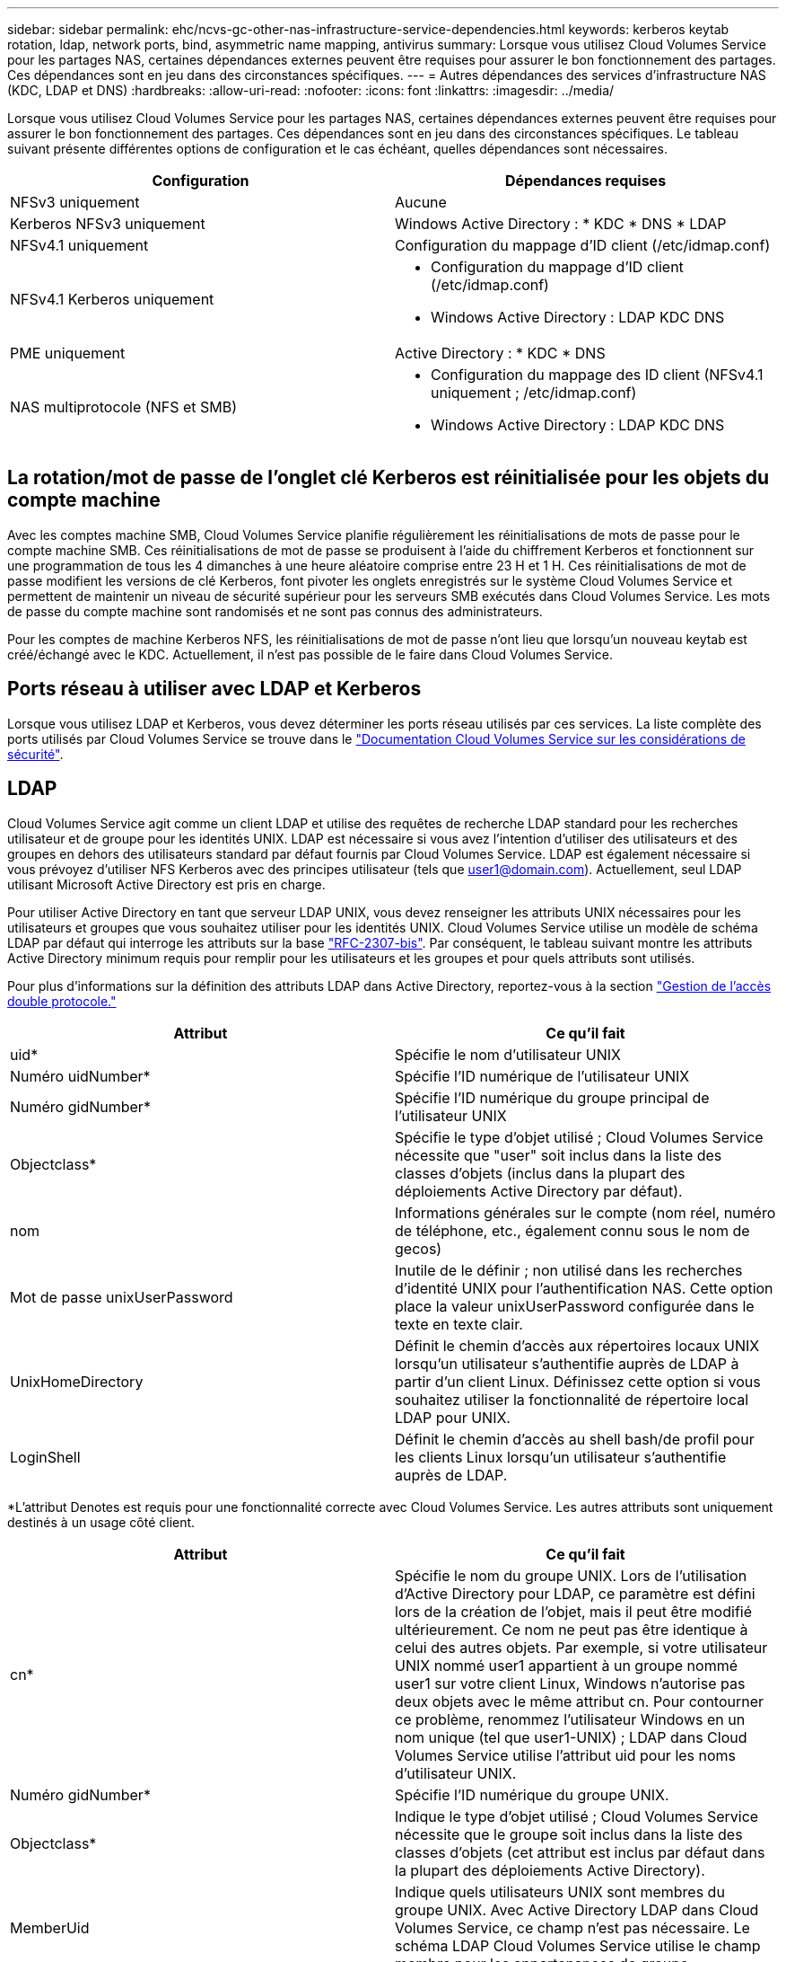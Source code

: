 ---
sidebar: sidebar 
permalink: ehc/ncvs-gc-other-nas-infrastructure-service-dependencies.html 
keywords: kerberos keytab rotation, ldap, network ports, bind, asymmetric name mapping, antivirus 
summary: Lorsque vous utilisez Cloud Volumes Service pour les partages NAS, certaines dépendances externes peuvent être requises pour assurer le bon fonctionnement des partages. Ces dépendances sont en jeu dans des circonstances spécifiques. 
---
= Autres dépendances des services d'infrastructure NAS (KDC, LDAP et DNS)
:hardbreaks:
:allow-uri-read: 
:nofooter: 
:icons: font
:linkattrs: 
:imagesdir: ../media/


[role="lead"]
Lorsque vous utilisez Cloud Volumes Service pour les partages NAS, certaines dépendances externes peuvent être requises pour assurer le bon fonctionnement des partages. Ces dépendances sont en jeu dans des circonstances spécifiques. Le tableau suivant présente différentes options de configuration et le cas échéant, quelles dépendances sont nécessaires.

|===
| Configuration | Dépendances requises 


| NFSv3 uniquement | Aucune 


| Kerberos NFSv3 uniquement | Windows Active Directory : * KDC * DNS * LDAP 


| NFSv4.1 uniquement | Configuration du mappage d'ID client (/etc/idmap.conf) 


| NFSv4.1 Kerberos uniquement  a| 
* Configuration du mappage d'ID client (/etc/idmap.conf)
* Windows Active Directory : LDAP KDC DNS




| PME uniquement | Active Directory : * KDC * DNS 


| NAS multiprotocole (NFS et SMB)  a| 
* Configuration du mappage des ID client (NFSv4.1 uniquement ; /etc/idmap.conf)
* Windows Active Directory : LDAP KDC DNS


|===


== La rotation/mot de passe de l'onglet clé Kerberos est réinitialisée pour les objets du compte machine

Avec les comptes machine SMB, Cloud Volumes Service planifie régulièrement les réinitialisations de mots de passe pour le compte machine SMB. Ces réinitialisations de mot de passe se produisent à l'aide du chiffrement Kerberos et fonctionnent sur une programmation de tous les 4 dimanches à une heure aléatoire comprise entre 23 H et 1 H. Ces réinitialisations de mot de passe modifient les versions de clé Kerberos, font pivoter les onglets enregistrés sur le système Cloud Volumes Service et permettent de maintenir un niveau de sécurité supérieur pour les serveurs SMB exécutés dans Cloud Volumes Service. Les mots de passe du compte machine sont randomisés et ne sont pas connus des administrateurs.

Pour les comptes de machine Kerberos NFS, les réinitialisations de mot de passe n'ont lieu que lorsqu'un nouveau keytab est créé/échangé avec le KDC. Actuellement, il n'est pas possible de le faire dans Cloud Volumes Service.



== Ports réseau à utiliser avec LDAP et Kerberos

Lorsque vous utilisez LDAP et Kerberos, vous devez déterminer les ports réseau utilisés par ces services. La liste complète des ports utilisés par Cloud Volumes Service se trouve dans le https://cloud.google.com/architecture/partners/netapp-cloud-volumes/security-considerations?hl=en_US["Documentation Cloud Volumes Service sur les considérations de sécurité"^].



== LDAP

Cloud Volumes Service agit comme un client LDAP et utilise des requêtes de recherche LDAP standard pour les recherches utilisateur et de groupe pour les identités UNIX. LDAP est nécessaire si vous avez l'intention d'utiliser des utilisateurs et des groupes en dehors des utilisateurs standard par défaut fournis par Cloud Volumes Service. LDAP est également nécessaire si vous prévoyez d'utiliser NFS Kerberos avec des principes utilisateur (tels que user1@domain.com). Actuellement, seul LDAP utilisant Microsoft Active Directory est pris en charge.

Pour utiliser Active Directory en tant que serveur LDAP UNIX, vous devez renseigner les attributs UNIX nécessaires pour les utilisateurs et groupes que vous souhaitez utiliser pour les identités UNIX. Cloud Volumes Service utilise un modèle de schéma LDAP par défaut qui interroge les attributs sur la base https://tools.ietf.org/id/draft-howard-rfc2307bis-01.txt["RFC-2307-bis"^]. Par conséquent, le tableau suivant montre les attributs Active Directory minimum requis pour remplir pour les utilisateurs et les groupes et pour quels attributs sont utilisés.

Pour plus d'informations sur la définition des attributs LDAP dans Active Directory, reportez-vous à la section https://cloud.google.com/architecture/partners/netapp-cloud-volumes/managing-dual-protocol-access["Gestion de l'accès double protocole."^]

|===
| Attribut | Ce qu'il fait 


| uid* | Spécifie le nom d'utilisateur UNIX 


| Numéro uidNumber* | Spécifie l'ID numérique de l'utilisateur UNIX 


| Numéro gidNumber* | Spécifie l'ID numérique du groupe principal de l'utilisateur UNIX 


| Objectclass* | Spécifie le type d'objet utilisé ; Cloud Volumes Service nécessite que "user" soit inclus dans la liste des classes d'objets (inclus dans la plupart des déploiements Active Directory par défaut). 


| nom | Informations générales sur le compte (nom réel, numéro de téléphone, etc., également connu sous le nom de gecos) 


| Mot de passe unixUserPassword | Inutile de le définir ; non utilisé dans les recherches d'identité UNIX pour l'authentification NAS. Cette option place la valeur unixUserPassword configurée dans le texte en texte clair. 


| UnixHomeDirectory | Définit le chemin d'accès aux répertoires locaux UNIX lorsqu'un utilisateur s'authentifie auprès de LDAP à partir d'un client Linux. Définissez cette option si vous souhaitez utiliser la fonctionnalité de répertoire local LDAP pour UNIX. 


| LoginShell | Définit le chemin d'accès au shell bash/de profil pour les clients Linux lorsqu'un utilisateur s'authentifie auprès de LDAP. 
|===
*L'attribut Denotes est requis pour une fonctionnalité correcte avec Cloud Volumes Service. Les autres attributs sont uniquement destinés à un usage côté client.

|===
| Attribut | Ce qu'il fait 


| cn* | Spécifie le nom du groupe UNIX. Lors de l'utilisation d'Active Directory pour LDAP, ce paramètre est défini lors de la création de l'objet, mais il peut être modifié ultérieurement. Ce nom ne peut pas être identique à celui des autres objets. Par exemple, si votre utilisateur UNIX nommé user1 appartient à un groupe nommé user1 sur votre client Linux, Windows n'autorise pas deux objets avec le même attribut cn. Pour contourner ce problème, renommez l'utilisateur Windows en un nom unique (tel que user1-UNIX) ; LDAP dans Cloud Volumes Service utilise l'attribut uid pour les noms d'utilisateur UNIX. 


| Numéro gidNumber* | Spécifie l'ID numérique du groupe UNIX. 


| Objectclass* | Indique le type d'objet utilisé ; Cloud Volumes Service nécessite que le groupe soit inclus dans la liste des classes d'objets (cet attribut est inclus par défaut dans la plupart des déploiements Active Directory). 


| MemberUid | Indique quels utilisateurs UNIX sont membres du groupe UNIX. Avec Active Directory LDAP dans Cloud Volumes Service, ce champ n'est pas nécessaire. Le schéma LDAP Cloud Volumes Service utilise le champ membre pour les appartenances de groupe. 


| Membre* | Requis pour les membres de groupe/groupes UNIX secondaires. Ce champ est rempli en ajoutant des utilisateurs Windows aux groupes Windows. Cependant, si les attributs UNIX des groupes Windows ne sont pas renseignés, ils ne sont pas inclus dans les listes d'appartenance aux groupes de l'utilisateur UNIX. Tous les groupes devant être disponibles dans NFS doivent remplir les attributs de groupe UNIX requis répertoriés dans ce tableau. 
|===
*L'attribut Denotes est requis pour une fonctionnalité correcte avec Cloud Volumes Service. Les autres attributs sont uniquement destinés à un usage côté client.



=== Informations de liaison LDAP

Pour interroger les utilisateurs dans LDAP, Cloud Volumes Service doit se lier (connexion) au service LDAP. Cette connexion possède des autorisations en lecture seule et est utilisée pour interroger les attributs LDAP UNIX pour les recherches de répertoire. Actuellement, les liaisons LDAP ne sont possibles qu'à l'aide d'un compte de machine SMB.

Vous pouvez uniquement activer LDAP pour `CVS-Performance` Instances et s'utilisent pour les volumes NFS v3, NFS v4.1 ou double protocole. Une connexion Active Directory doit être établie dans la même région que le volume Cloud Volumes Service pour le déploiement réussi du volume LDAP.

Lorsque LDAP est activée, les opérations suivantes se produisent dans des scénarios spécifiques.

* Si seul NFSv3 ou NFSv4.1 est utilisé pour le projet Cloud Volumes Service, un nouveau compte machine est créé dans le contrôleur de domaine Active Directory et le client LDAP dans Cloud Volumes Service se lie à Active Directory à l'aide des informations d'identification du compte machine. Aucun partage SMB n'est créé pour le volume NFS et les partages administratifs masqués par défaut (voir la section link:ncvs-gc-smb.html#default-hidden-shares["« Partages masqués par défaut »"]) Ont supprimé les ACL de partage.
* Si des volumes à double protocole sont utilisés pour le projet Cloud Volumes Service, seul le compte de machine unique créé pour l'accès SMB est utilisé pour lier le client LDAP de Cloud Volumes Service à Active Directory. Aucun compte machine supplémentaire n'est créé.
* Si des volumes SMB dédiés sont créés séparément (avant ou après l'activation des volumes NFS avec LDAP), le compte machine pour les liaisons LDAP est partagé avec le compte de machine SMB.
* Si NFS Kerberos est également activé, deux comptes machine sont créés : un pour les partages SMB et/ou des liaisons LDAP et un pour l'authentification Kerberos NFS.




=== Requêtes LDAP

Bien que les liaisons LDAP soient cryptées, les requêtes LDAP sont transmises sur le réseau en texte clair à l'aide du port LDAP commun 389. Ce port connu ne peut actuellement pas être modifié dans Cloud Volumes Service. Par conséquent, une personne ayant accès au sniffing de paquets dans le réseau peut voir les noms d'utilisateur et de groupe, les ID numériques et les appartenances de groupe.

Cependant, les machines virtuelles Google Cloud ne peuvent pas sniff le trafic unicast d'autres machines virtuelles. Seules les machines virtuelles participant activement au trafic LDAP (c'est-à-dire en mesure de lier) peuvent voir le trafic à partir du serveur LDAP. Pour plus d'informations sur le sniffing de paquets dans Cloud Volumes Service, reportez-vous à la section link:ncvs-gc-cloud-volumes-service-architecture.html#packet-sniffing["“Considérations sur la capture et la détection des paquets.”"]



=== Paramètres par défaut de configuration du client LDAP

Lorsque LDAP est activée dans une instance Cloud Volumes Service, une configuration client LDAP est créée par défaut avec des détails de configuration spécifiques. Dans certains cas, les options ne s'appliquent pas à Cloud Volumes Service (non prises en charge) ou ne peuvent pas être configurées.

|===
| Option client LDAP | Ce qu'il fait | Valeur par défaut | Est-il possible de modifier ? 


| Liste des serveurs LDAP | Définit les noms de serveur LDAP ou les adresses IP à utiliser pour les requêtes. Ceci n'est pas utilisé pour Cloud Volumes Service. À la place, Active Directory Domain est utilisé pour définir les serveurs LDAP. | Non défini | Non 


| Domaine Active Directory | Définit le domaine Active Directory à utiliser pour les requêtes LDAP. Cloud Volumes Service utilise les enregistrements SRV pour LDAP dans DNS pour trouver des serveurs LDAP dans le domaine. | Définissez le domaine Active Directory spécifié dans la connexion Active Directory. | Non 


| Serveurs Active Directory préférés | Définit les serveurs Active Directory préférés à utiliser pour LDAP. Non pris en charge par Cloud Volumes Service. Utilisez plutôt les sites Active Directory pour contrôler la sélection du serveur LDAP. | Non défini. | Non 


| Lier à l'aide des informations d'identification du serveur SMB | Se lie à LDAP à l'aide du compte de machine SMB. Actuellement, la seule méthode de liaison LDAP prise en charge dans Cloud Volumes Service. | Vrai | Non 


| Modèle de schéma | Modèle de schéma utilisé pour les requêtes LDAP. | MS-AD-BIS | Non 


| Port du serveur LDAP | Numéro de port utilisé pour les requêtes LDAP. Cloud Volumes Service utilise actuellement uniquement le port LDAP standard 389. Le port LDAPS/636 n'est pas pris en charge actuellement. | 389 | Non 


| LDAPS est activé | Contrôle si LDAP sur SSL (Secure Sockets Layer) est utilisé pour les requêtes et les liaisons. Actuellement non pris en charge par Cloud Volumes Service. | Faux | Non 


| Délai d'expiration de la requête (secondes) | Délai d'attente pour les requêtes. Si les requêtes prennent plus de temps que la valeur spécifiée, les requêtes échouent. | 3 | Non 


| Niveau d'authentification de liaison minimum | Niveau de liaison minimum pris en charge. Étant donné que Cloud Volumes Service utilise des comptes machine pour les liaisons LDAP et qu'Active Directory ne prend pas en charge les liaisons anonymes par défaut, cette option n'est pas en jeu pour la sécurité. | Anonyme | Non 


| Lier DN | Nom d'utilisateur/nom distinctif (DN) utilisé pour les liaisons lorsque la liaison simple est utilisée. Cloud Volumes Service utilise des comptes machine pour les liaisons LDAP et ne prend actuellement pas en charge l'authentification BIND simple. | Non défini | Non 


| DN de base | Le DN de base utilisé pour les recherches LDAP. | Le domaine Windows utilisé pour la connexion Active Directory, au format DN (c.c.=domaine, c.c.=local). | Non 


| Étendue de la recherche de base | Domaine de recherche pour les recherches de DN de base. Les valeurs peuvent inclure la base, l'élévation ou la sous-arborescence. Cloud Volumes Service prend uniquement en charge les recherches dans les sous-arborescences. | Sous-arbre | Non 


| Nom unique de l'utilisateur | Définit le DN où l'utilisateur recherche les requêtes LDAP. Actuellement non pris en charge pour Cloud Volumes Service, toutes les recherches d'utilisateur commencent par le NA de base. | Non défini | Non 


| Étendue de la recherche utilisateur | Domaine de recherche pour les recherches de DN utilisateur. Les valeurs peuvent inclure la base, l'élévation ou la sous-arborescence. Cloud Volumes Service ne prend pas en charge la définition de l'étendue de la recherche utilisateur. | Sous-arbre | Non 


| DN du groupe | Définit le DN où le groupe recherche les requêtes LDAP. Actuellement non pris en charge pour Cloud Volumes Service, toutes les recherches de groupe commencent par le NA de base. | Non défini | Non 


| Étendue de la recherche de groupe | Domaine de recherche pour les recherches de DN de groupe. Les valeurs peuvent inclure la base, l'élévation ou la sous-arborescence. Cloud Volumes Service ne prend pas en charge la définition de l'étendue de la recherche de groupe. | Sous-arbre | Non 


| DN du groupe réseau | Définit le DN où le groupe réseau recherche les requêtes LDAP. Actuellement non pris en charge pour Cloud Volumes Service, toutes les recherches de groupe réseau commencent par le DN de base. | Non défini | Non 


| Domaine de recherche de groupe réseau | Domaine de recherche pour les recherches de DN de groupe réseau. Les valeurs peuvent inclure la base, l'élévation ou la sous-arborescence. Cloud Volumes Service ne prend pas en charge la définition de l'étendue de recherche du groupe réseau. | Sous-arbre | Non 


| Utilisez START_tls sur LDAP | Utilise Start TLS pour les connexions LDAP basées sur des certificats via le port 389. Actuellement non pris en charge par Cloud Volumes Service. | Faux | Non 


| Activez la recherche netgroup-by-host | Active les recherches de groupe réseau par nom d'hôte plutôt que d'étendre les groupes réseau pour répertorier tous les membres. Actuellement non pris en charge par Cloud Volumes Service. | Faux | Non 


| DN netgroup-by-host | Définit le DN où les recherches de netgroup-par-hôte commencent pour les requêtes LDAP. Netgroup-by-host n'est actuellement pas pris en charge pour Cloud Volumes Service. | Non défini | Non 


| Étendue de recherche netgroup-by-host | Étendue de recherche pour les recherches de DN netgroup-par-hôte. Les valeurs peuvent inclure la base, l'élévation ou la sous-arborescence. Netgroup-by-host n'est actuellement pas pris en charge pour Cloud Volumes Service. | Sous-arbre | Non 


| Sécurité de session client | Définit le niveau de sécurité de session utilisé par LDAP (signe, sceau ou aucun). La signature LDAP est prise en charge par CVS-Performance, sur demande d'Active Directory. CVS-SW ne prend pas en charge la signature LDAP. Pour les deux types d'entretien, le scellage n'est actuellement pas pris en charge. | Aucune | Non 


| Renvoi LDAP à la recherche | Lors de l'utilisation de plusieurs serveurs LDAP, la recherche de références permet au client de se référer à d'autres serveurs LDAP de la liste lorsqu'une entrée est introuvable dans le premier serveur. Cette opération n'est actuellement pas prise en charge par Cloud Volumes Service. | Faux | Non 


| Filtre d'appartenance au groupe | Fournit un filtre de recherche LDAP personnalisé à utiliser lors de la recherche d'appartenance à un groupe à partir d'un serveur LDAP. Non pris en charge actuellement avec Cloud Volumes Service. | Non défini | Non 
|===


=== Utilisation de LDAP pour le mappage de noms asymétrique

Par défaut, Cloud Volumes Service mappe les utilisateurs Windows et les utilisateurs UNIX avec des noms d'utilisateur identiques, dans le même sens, sans configuration spéciale. Tant que Cloud Volumes Service peut trouver un utilisateur UNIX valide (avec LDAP), un mappage de nom 1:1 se produit. Par exemple, si utilisateur Windows `johnsmith` Est utilisé, alors, si Cloud Volumes Service peut trouver un utilisateur UNIX nommé `johnsmith` Dans LDAP, le mappage de noms réussit pour cet utilisateur, tous les fichiers/dossiers créés par `johnsmith` Affiche la propriété correcte de l'utilisateur et toutes les listes de contrôle d'accès qui affectent `johnsmith` Sont honorés quel que soit le protocole NAS utilisé. Il s'agit d'un mappage de nom symétrique.

Le mappage de nom asymétrique est utilisé lorsque l'identité utilisateur Windows et l'identité utilisateur UNIX ne correspondent pas. Par exemple, si utilisateur Windows `johnsmith` Possède une identité UNIX de `jsmith`, Cloud Volumes Service a besoin d'une façon d'être racontée sur la variation. Cloud Volumes Service ne prenant actuellement pas en charge la création de règles de mappage de noms statiques, LDAP doit être utilisé pour rechercher l'identité des utilisateurs pour les identités Windows et UNIX afin d'assurer la propriété correcte des fichiers et dossiers et des autorisations attendues.

Par défaut, Cloud Volumes Service inclut `LDAP` Dans le commutateur ns-switch de l'instance de la base de données de mappage de noms, afin de fournir une fonctionnalité de mappage de noms en utilisant LDAP pour les noms asymétriques, il vous suffit de modifier certains attributs utilisateur/groupe pour refléter ce que recherche Cloud Volumes Service.

Le tableau suivant indique quels attributs doivent être renseignés dans LDAP pour la fonctionnalité de mappage de noms asymétriques. Dans la plupart des cas, Active Directory est déjà configuré pour le faire.

|===
| Attribut Cloud Volumes Service | Ce qu'il fait | Valeur utilisée par Cloud Volumes Service pour le mappage de noms 


| ObjectClass de Windows à UNIX | Spécifie le type d'objet utilisé. (C'est-à-dire utilisateur, groupe, posixAccount, etc.) | Doit inclure l'utilisateur (peut contenir plusieurs autres valeurs, si nécessaire). 


| Attribut Windows à UNIX | Qui définit le nom d'utilisateur Windows lors de sa création. Cloud Volumes Service utilise cette fonction pour les recherches Windows vers UNIX. | Aucune modification n'est nécessaire ici ; sAMAccountName est identique au nom de connexion Windows. 


| UID | Définit le nom d'utilisateur UNIX. | Nom d'utilisateur UNIX souhaité. 
|===
Cloud Volumes Service n'utilise actuellement pas de préfixes de domaine dans les recherches LDAP, de sorte que plusieurs environnements LDAP de domaine ne fonctionnent pas correctement avec les recherches de carte de noms LDAP.

L'exemple suivant montre un utilisateur portant le nom Windows `asymmetric`, Le nom UNIX `unix-user`, Et le comportement suivant lors de l'écriture de fichiers à partir de SMB et NFS.

La figure suivante montre l'apparence des attributs LDAP à partir du serveur Windows.

image::ncvs-gc-image20.png[image gc ncvs 20]

À partir d'un client NFS, vous pouvez interroger le nom UNIX mais pas le nom Windows :

....
# id unix-user
uid=1207(unix-user) gid=1220(sharedgroup) groups=1220(sharedgroup)
# id asymmetric
id: asymmetric: no such user
....
Lorsqu'un fichier est écrit à partir de NFS en tant que `unix-user`, Le résultat suivant est celui du client NFS :

....
sh-4.2$ pwd
/mnt/home/ntfssh-4.2$ touch unix-user-file
sh-4.2$ ls -la | grep unix-user
-rwx------  1 unix-user sharedgroup     0 Feb 28 12:37 unix-user-nfs
sh-4.2$ id
uid=1207(unix-user) gid=1220(sharedgroup) groups=1220(sharedgroup)
....
À partir d'un client Windows, vous pouvez voir que le propriétaire du fichier est défini sur l'utilisateur Windows approprié :

....
PS C:\ > Get-Acl \\demo\home\ntfs\unix-user-nfs | select Owner
Owner
-----
NTAP\asymmetric
....
Inversement, les fichiers créés par l'utilisateur Windows `asymmetric` À partir d'un client SMB, montrer le propriétaire UNIX approprié, comme indiqué dans le texte suivant.

SMB :

....
PS Z:\ntfs> echo TEXT > asymmetric-user-smb.txt
....
NFS :

....
sh-4.2$ ls -la | grep asymmetric-user-smb.txt
-rwx------  1 unix-user         sharedgroup   14 Feb 28 12:43 asymmetric-user-smb.txt
sh-4.2$ cat asymmetric-user-smb.txt
TEXT
....


=== Liaison de canal LDAP

En raison d'une vulnérabilité avec les contrôleurs de domaine Windows Active Directory, https://msrc.microsoft.com/update-guide/vulnerability/ADV190023["Avis de sécurité de Microsoft ADV190023"^] Modifie la façon dont le DCS autorise les liaisons LDAP.

L'impact pour Cloud Volumes Service est le même que pour tous les clients LDAP. Cloud Volumes Service ne prend actuellement pas en charge la liaison de canaux. Étant donné que Cloud Volumes Service prend en charge la signature LDAP par défaut via la négociation, la liaison du canal LDAP ne doit pas poser problème. Si vous rencontrez des problèmes de liaison avec LDAP alors que la liaison des canaux est activée, suivez les étapes de correction décrites dans ADV190023 pour permettre aux liaisons LDAP à partir de Cloud Volumes Service de réussir.



== DNS

Active Directory et Kerberos ont tous deux des dépendances sur DNS pour la résolution du nom d'hôte à IP/IP vers le nom d'hôte. Le DNS requiert l'ouverture du port 53. Cloud Volumes Service n'apporte aucune modification aux enregistrements DNS et ne prend actuellement en charge l'utilisation de https://support.google.com/domains/answer/6147083?hl=en["DNS dynamique"^] sur les interfaces réseau.

Vous pouvez configurer Active Directory DNS pour limiter les serveurs qui peuvent mettre à jour les enregistrements DNS. Pour plus d'informations, voir https://docs.microsoft.com/en-us/learn/modules/secure-windows-server-domain-name-system/["Un DNS Windows sécurisé"^].

Notez que les ressources d'un projet Google utilisent par défaut Google Cloud DNS, qui n'est pas connecté à Active Directory DNS. Les clients utilisant le DNS du cloud ne peuvent pas résoudre les chemins UNC renvoyés par Cloud Volumes Service. Les clients Windows joints au domaine Active Directory sont configurés pour utiliser Active Directory DNS et peuvent résoudre de tels chemins UNC.

Pour joindre un client à Active Directory, vous devez configurer sa configuration DNS pour utiliser Active Directory DNS. Vous pouvez également configurer Cloud DNS pour transférer les demandes vers Active Directory DNS. Voir https://cloud.google.com/architecture/partners/netapp-cloud-volumes/faqs-netapp["Pourquoi mon client ne parvient-il pas à résoudre le nom NetBIOS du SMB ?"^]pour en savoir plus.


NOTE: Cloud Volumes Service ne prend pas actuellement en charge les requêtes DNSSEC et DNS sont exécutées en texte clair.



== Audit de l'accès aux fichiers

Actuellement non pris en charge par Cloud Volumes Service.



== Protection antivirus

Vous devez effectuer une analyse antivirus dans Cloud Volumes Service au niveau du client vers un partage NAS. Il n'existe actuellement pas d'intégration antivirus native avec Cloud Volumes Service.
